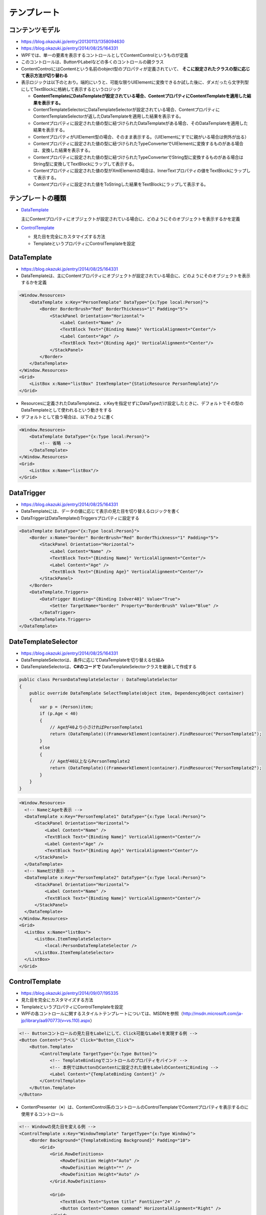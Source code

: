 ============
テンプレート
============

コンテンツモデル
================

* https://blog.okazuki.jp/entry/20130113/1358094630
* https://blog.okazuki.jp/entry/2014/08/25/164331
* WPFでは、単一の要素を表示するコントロールとしてContentControlというものが定義
* このコントロールは、ButtonやLabelなどの多くのコントロールの親クラス
* ContentControlにはContentという名前のobject型のプロパティが定義されていて、 **そこに設定されたクラスの型に応じて表示方法が切り替わる**
* 表示ロジックは以下のとおり。端的にいうと、可能な限りUIElementに変換できるか試した後に、ダメだったら文字列型にしてTextBlockに格納して表示するというロジック

  * **ContentTemplateにDataTemplateが設定されている場合、ContentプロパティにContentTemplateを適用した結果を表示する。**
  * ContentTemplateSelectorにDataTemplateSelectorが設定されている場合、ContentプロパティにContentTemplateSelectorが返したDataTemplateを適用した結果を表示する。
  * Contentプロパティに設定された値の型に紐づけられたDataTemplateがある場合、そのDataTemplateを適用した結果を表示する。
  * ContentプロパティがUIElement型の場合、そのまま表示する。（UIElementにすでに親がいる場合は例外が出る）
  * Contentプロパティに設定された値の型に紐づけられたTypeConverterでUIElementに変換するものがある場合は、変換した結果を表示する。
  * Contentプロパティに設定された値の型に紐づけられたTypeConverterでString型に変換するものがある場合はString型に変換してTextBlockにラップして表示する。
  * Contentプロパティに設定された値の型がXmlElementの場合は、InnerTextプロパティの値をTextBlockにラップして表示する。
  * Contentプロパティに設定された値をToStringした結果をTextBlockにラップして表示する。

テンプレートの種類
==================

* `DataTemplate`_

  主にContentプロパティにオブジェクトが設定されている場合に、どのようにそのオブジェクトを表示するかを定義

* `ControlTemplate`_

  * 見た目を完全にカスタマイズする方法
  * TemplateというプロパティにControlTemplateを設定

_`DataTemplate`
===============

* https://blog.okazuki.jp/entry/2014/08/25/164331
* DataTemplateは、主にContentプロパティにオブジェクトが設定されている場合に、どのようにそのオブジェクトを表示するかを定義

.. code-block:: XML

  <Window.Resources>
      <DataTemplate x:Key="PersonTemplate" DataType="{x:Type local:Person}">
          <Border BorderBrush="Red" BorderThickness="1" Padding="5">
              <StackPanel Orientation="Horizontal">
                  <Label Content="Name" />
                  <TextBlock Text="{Binding Name}" VerticalAlignment="Center"/>
                  <Label Content="Age" />
                  <TextBlock Text="{Binding Age}" VerticalAlignment="Center"/>
              </StackPanel>
          </Border> 
      </DataTemplate>
  </Window.Resources>
  <Grid>
      <ListBox x:Name="listBox" ItemTemplate="{StaticResource PersonTemplate}"/>
  </Grid>

* Resourcesに定義されたDataTemplateは、x:Keyを指定せずにDataTypeだけ設定したときに、デフォルトでその型のDataTemplateとして使われるという動きをする
* デフォルトとして扱う場合は、以下のように書く

.. code-block:: XML

  <Window.Resources>
      <DataTemplate DataType="{x:Type local:Person}">
          <!-- 省略 -->
      </DataTemplate>
  </Window.Resources>
  <Grid>
      <ListBox x:Name="listBox"/>
  </Grid>

DataTrigger
===========

* https://blog.okazuki.jp/entry/2014/08/25/164331
* DataTemplateには、データの値に応じて表示の見た目を切り替えるロジックを書く
* DataTriggerはDataTemplateのTriggersプロパティに設定する

.. code-block:: XML

  <DataTemplate DataType="{x:Type local:Person}">
      <Border x:Name="border" BorderBrush="Red" BorderThickness="1" Padding="5">
          <StackPanel Orientation="Horizontal">
              <Label Content="Name" />
              <TextBlock Text="{Binding Name}" VerticalAlignment="Center"/>
              <Label Content="Age" />
              <TextBlock Text="{Binding Age}" VerticalAlignment="Center"/>
          </StackPanel>
      </Border>
      <DataTemplate.Triggers>
          <DataTrigger Binding="{Binding IsOver40}" Value="True">
              <Setter TargetName="border" Property="BorderBrush" Value="Blue" />
          </DataTrigger>
      </DataTemplate.Triggers>
  </DataTemplate>

DateTemplateSelector
====================

* https://blog.okazuki.jp/entry/2014/08/25/164331
* DataTemplateSelectorは、条件に応じてDataTemplateを切り替える仕組み
* DataTemplateSelectorは、**C#のコードで** DataTemplateSelectorクラスを継承して作成する

.. code-block:: csharp

  public class PersonDataTemplateSelector : DataTemplateSelector
  {
      public override DataTemplate SelectTemplate(object item, DependencyObject container)
      {
          var p = (Person)item;
          if (p.Age < 40)
          {
              // Ageが40より小さければPersonTemplate1
              return (DataTemplate)((FrameworkElement)container).FindResource("PersonTemplate1");
          }
          else
          {
              // Ageが40以上ならPersonTemplate2
              return (DataTemplate)((FrameworkElement)container).FindResource("PersonTemplate2");
          }
      }
  }

.. code-block:: XML

  <Window.Resources>
    <!-- NameとAgeを表示 -->
    <DataTemplate x:Key="PersonTemplate1" DataType="{x:Type local:Person}">
        <StackPanel Orientation="Horizontal">
            <Label Content="Name" />
            <TextBlock Text="{Binding Name}" VerticalAlignment="Center"/>
            <Label Content="Age" />
            <TextBlock Text="{Binding Age}" VerticalAlignment="Center"/>
        </StackPanel>
    </DataTemplate>
    <!-- Nameだけ表示 -->
    <DataTemplate x:Key="PersonTemplate2" DataType="{x:Type local:Person}">
        <StackPanel Orientation="Horizontal">
            <Label Content="Name" />
            <TextBlock Text="{Binding Name}" VerticalAlignment="Center"/>
        </StackPanel>
    </DataTemplate>
  </Window.Resources>
  <Grid>
    <ListBox x:Name="listBox">
        <ListBox.ItemTemplateSelector>
            <local:PersonDataTemplateSelector />
        </ListBox.ItemTemplateSelector>
    </ListBox>
  </Grid>

_`ControlTemplate`
==================

* https://blog.okazuki.jp/entry/2014/09/07/195335
* 見た目を完全にカスタマイズする方法
* TemplateというプロパティにControlTemplateを設定
* WPFの各コントロールに関するスタイルトテンプレートについては、MSDNを参照（http://msdn.microsoft.com/ja-jp/library/aa970773(v=vs.110).aspx）

.. code-block:: XML

  <!-- Buttonコントロールの見た目をLabelにして、Click可能なLabelを実現する例 -->
  <Button Content="ラベル" Click="Button_Click">
      <Button.Template>
          <ControlTemplate TargetType="{x:Type Button}">
              <!-- TemplateBindingでコントロールのプロパティをバインド -->
              <!-- 本例ではButtonのContentに設定された値をLabelのContentにBinding -->
              <Label Content="{TemplateBinding Content}" />
          </ControlTemplate>
      </Button.Template>
  </Button>

* ContentPresenter（※）は、ContentControl系のコントロールのControlTemplateでContentプロパティを表示するのに使用するコントロール

.. code-block:: XML

  <!-- Windowの見た目を変える例 -->
  <ControlTemplate x:Key="WindowTemplate" TargetType="{x:Type Window}">
      <Border Background="{TemplateBinding Background}" Padding="10">
          <Grid>
              <Grid.RowDefinitions>
                  <RowDefinition Height="Auto" />
                  <RowDefinition Height="*" />
                  <RowDefinition Height="Auto" />
              </Grid.RowDefinitions>

              <Grid>
                  <TextBlock Text="System title" FontSize="24" />
                  <Button Content="Common command" HorizontalAlignment="Right" />
              </Grid>
              
              <!-- ※ -->
              <ContentPresenter Grid.Row="1" Margin="0, 10"/>
              
              <Grid Grid.Row="2">
                  <TextBlock Text="Footer" />
              </Grid>
          </Grid>
      </Border>
  </ControlTemplate>

.. code-block:: XML

  <!-- 上記テンプレートを使用する例 -->
  <Window x:Class="ControlTemplateSample02.MainWindow"
          xmlns="http://schemas.microsoft.com/winfx/2006/xaml/presentation"
          xmlns:x="http://schemas.microsoft.com/winfx/2006/xaml"
          Title="MainWindow" Height="350" Width="525"
          Template="{StaticResource WindowTemplate}">
     <!-- 上記テンプレートのContentPresenter※ -->
     <Grid>
          <Button Content="Window content"/>
     </Grid>
  </Window>


